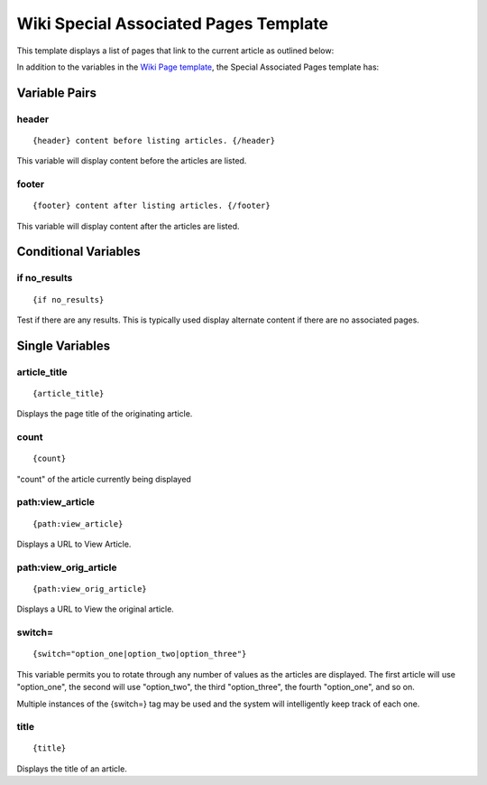 Wiki Special Associated Pages Template
======================================

This template displays a list of pages that link to the current article
as outlined below:

|Wiki Associated Pages|
In addition to the variables in the `Wiki Page
template <wiki_templates_page.html>`_, the Special Associated Pages
template has:


Variable Pairs
--------------


header
~~~~~~

::

	 {header} content before listing articles. {/header}

This variable will display content before the articles are listed.

footer
~~~~~~

::

	 {footer} content after listing articles. {/footer}

This variable will display content after the articles are listed.

Conditional Variables
---------------------


if no\_results
~~~~~~~~~~~~~~

::

	{if no_results}

Test if there are any results. This is typically used display alternate
content if there are no associated pages.

Single Variables
----------------


article\_title
~~~~~~~~~~~~~~

::

	{article_title}

Displays the page title of the originating article.

count
~~~~~

::

	{count}

"count" of the article currently being displayed

path:view\_article
~~~~~~~~~~~~~~~~~~

::

	{path:view_article}

Displays a URL to View Article.

path:view\_orig\_article
~~~~~~~~~~~~~~~~~~~~~~~~

::

	{path:view_orig_article}

Displays a URL to View the original article.

switch=
~~~~~~~

::

	{switch="option_one|option_two|option_three"}

This variable permits you to rotate through any number of values as the
articles are displayed. The first article will use "option\_one", the
second will use "option\_two", the third "option\_three", the fourth
"option\_one", and so on.

Multiple instances of the {switch=} tag may be used and the system will
intelligently keep track of each one.

title
~~~~~

::

	{title}

Displays the title of an article.


.. |Wiki Associated Pages| image:: ../../images/wiki_associated_pages.png

